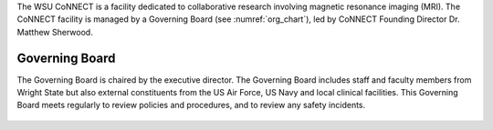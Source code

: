 
The WSU CoNNECT is a facility dedicated to collaborative research involving magnetic resonance imaging (MRI). The CoNNECT facility
is managed by a Governing Board (see :numref:`org_chart`), led by CoNNECT Founding Director Dr. Matthew Sherwood. 

Governing Board
***************

The Governing Board is chaired by the executive director. The Governing Board includes staff and faculty members from Wright State but 
also external constituents from the US Air Force, US Navy and local clinical facilities. This Governing Board meets regularly to review 
policies and procedures, and to review any safety incidents.


.. figure:: ./_images/connect_org_chart.png
   :name: org_chart
   :align: center
   :width: 100%
      
      CoNNECT Governing Board active organization chart.